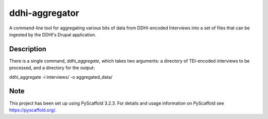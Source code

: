 ===============
ddhi-aggregator
===============


A command-line tool for aggregating various bits of data from
DDHI-encoded Interviews into a set of files that can be ingested by
the DDHI's Drupal application.


Description
===========

There is a single command, *ddhi_aggregate*, which takes two arguments: a directory of TEI-encoded interviews to be processed, and a directory for the output:

ddhi_aggregate -i interviews/ -o aggregated_data/


Note
====

This project has been set up using PyScaffold 3.2.3. For details and usage
information on PyScaffold see https://pyscaffold.org/.

